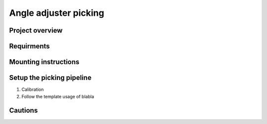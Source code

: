 Angle adjuster picking
==================

Project overview
""""""""""""""

Requirments
""""""""""

Mounting instructions
""""""""""

Setup the picking pipeline
""""""""
1. Calibration 
2. Follow the template usage of blabla


Cautions
""""""""""""
